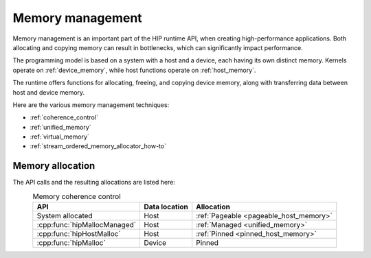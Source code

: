 .. meta::
  :description: Memory management and its usage
  :keywords: AMD, ROCm, HIP, CUDA, memory management

.. _memory_management:

********************************************************************************
Memory management
********************************************************************************

Memory management is an important part of the HIP runtime API, when creating
high-performance applications. Both allocating and copying memory can result in
bottlenecks, which can significantly impact performance.

The programming model is based on a system with a host and a device, each having
its own distinct memory. Kernels operate on :ref:`device_memory`, while host functions
operate on :ref:`host_memory`.

The runtime offers functions for allocating, freeing, and copying device memory,
along with transferring data between host and device memory.

Here are the various memory management techniques:

* :ref:`coherence_control`
* :ref:`unified_memory`
* :ref:`virtual_memory`
* :ref:`stream_ordered_memory_allocator_how-to`

Memory allocation
================================================================================

The API calls and the resulting allocations are listed here:

.. list-table:: Memory coherence control
    :header-rows: 1
    :align: center

    * - API
      - Data location
      - Allocation
    * - System allocated 
      - Host
      - :ref:`Pageable <pageable_host_memory>`
    * - :cpp:func:`hipMallocManaged`
      - Host
      - :ref:`Managed <unified_memory>`
    * - :cpp:func:`hipHostMalloc`
      - Host
      - :ref:`Pinned <pinned_host_memory>`
    * - :cpp:func:`hipMalloc`
      - Device
      - Pinned
